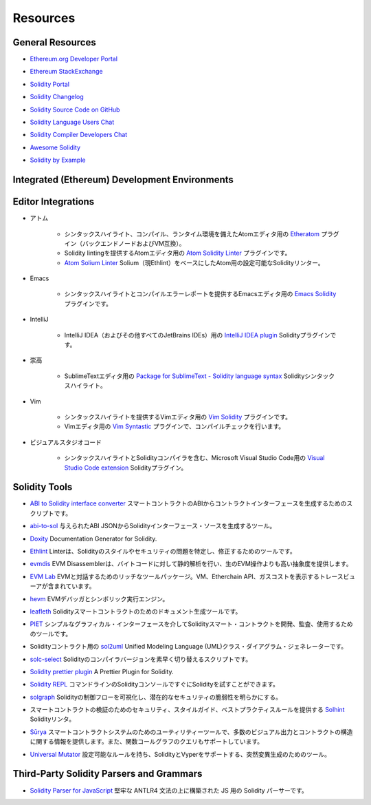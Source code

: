 #########
Resources
#########

General Resources
=================

.. * `Ethereum.org Developer Portal <https://ethereum.org/en/developers/>`_

* `Ethereum.org Developer Portal <https://ethereum.org/en/developers/>`_

.. * `Ethereum StackExchange <https://ethereum.stackexchange.com/>`_

* `Ethereum StackExchange <https://ethereum.stackexchange.com/>`_

.. * `Solidity Portal <https://soliditylang.org/>`_

* `Solidity Portal <https://soliditylang.org/>`_

.. * `Solidity Changelog <https://github.com/ethereum/solidity/blob/develop/Changelog.md>`_

* `Solidity Changelog <https://github.com/ethereum/solidity/blob/develop/Changelog.md>`_

.. * `Solidity Source Code on GitHub <https://github.com/ethereum/solidity/>`_

* `Solidity Source Code on GitHub <https://github.com/ethereum/solidity/>`_

.. * `Solidity Language Users Chat <https://matrix.to/#/#ethereum_solidity:gitter.im>`_

* `Solidity Language Users Chat <https://matrix.to/#/#ethereum_solidity:gitter.im>`_

.. * `Solidity Compiler Developers Chat <https://matrix.to/#/#ethereum_solidity-dev:gitter.im>`_

* `Solidity Compiler Developers Chat <https://matrix.to/#/#ethereum_solidity-dev:gitter.im>`_

.. * `Awesome Solidity <https://github.com/bkrem/awesome-solidity>`_

* `Awesome Solidity <https://github.com/bkrem/awesome-solidity>`_

.. * `Solidity by Example <https://solidity-by-example.org/>`_

* `Solidity by Example <https://solidity-by-example.org/>`_

Integrated (Ethereum) Development Environments
==============================================

..     * `Brownie <https://eth-brownie.readthedocs.io/en/stable/>`_
..         Python-based development and testing framework for smart contracts targeting the Ethereum Virtual Machine.

..     * `Dapp <https://dapp.tools/>`_
..         Tool for building, testing and deploying smart contracts from the command line.

..     * `Embark <https://framework.embarklabs.io/>`_
..         Developer platform for building and deploying decentralized applications.

..     * `Hardhat <https://hardhat.org/>`_
..         Ethereum development environment with local Ethereum network, debugging features and plugin ecosystem.

..     * `Remix <https://remix.ethereum.org/>`_
..         Browser-based IDE with integrated compiler and Solidity runtime environment without server-side components.

..     * `Scaffold-ETH <https://github.com/austintgriffith/scaffold-eth>`_
..         Ethereum development stack focused on fast product iterations.

..     * `Truffle <https://www.trufflesuite.com/truffle>`_
..         Ethereum development framework.

    * Ethereum Virtual Machineをターゲットとしたスマートコントラクトのための、Pythonベースの開発およびテストフレームワークです。

    * コマンドラインからスマートコントラクトを構築、テスト、デプロイするための `Dapp <https://dapp.tools/>`_ ツール。

    * 非中央集権的なアプリケーションを構築・デプロイするための `Embark <https://framework.embarklabs.io/>`_  Developerプラットフォーム。

    * ローカルEthereumネットワーク、デバッグ機能、プラグインエコシステムを備えた `Hardhat <https://hardhat.org/>`_  Ethereum開発環境。

    *  `Remix <https://remix.ethereum.org/>`_ ブラウザベースのIDEには、コンパイラとSolidityランタイム環境が統合されており、サーバーサイドコンポーネントはありません。

    * 高速な製品イテレーションに焦点を当てた `Scaffold-ETH <https://github.com/austintgriffith/scaffold-eth>`_  Ethereum開発スタック。

    *  `Truffle <https://www.trufflesuite.com/truffle>`_  Ethereum開発フレームワーク。

Editor Integrations
===================

.. * Atom

..     * `Etheratom <https://github.com/0mkara/etheratom>`_
..         Plugin for the Atom editor that features syntax highlighting, compilation and a runtime environment (Backend node & VM compatible).

..     * `Atom Solidity Linter <https://atom.io/packages/linter-solidity>`_
..         Plugin for the Atom editor that provides Solidity linting.

..     * `Atom Solium Linter <https://atom.io/packages/linter-solium>`_
..         Configurable Solidity linter for Atom using Solium (now Ethlint) as a base.

* アトム

    * シンタックスハイライト、コンパイル、ランタイム環境を備えたAtomエディタ用の `Etheratom <https://github.com/0mkara/etheratom>`_ プラグイン（バックエンドノードおよびVM互換）。

    * Solidity lintingを提供するAtomエディタ用の `Atom Solidity Linter <https://atom.io/packages/linter-solidity>`_ プラグインです。

    *  `Atom Solium Linter <https://atom.io/packages/linter-solium>`_  Solium（現Ethlint）をベースにしたAtom用の設定可能なSolidityリンター。

.. * Emacs

..     * `Emacs Solidity <https://github.com/ethereum/emacs-solidity/>`_
..         Plugin for the Emacs editor providing syntax highlighting and compilation error reporting.

* Emacs

    * シンタックスハイライトとコンパイルエラーレポートを提供するEmacsエディタ用の `Emacs Solidity <https://github.com/ethereum/emacs-solidity/>`_ プラグインです。

.. * IntelliJ

..     * `IntelliJ IDEA plugin <https://plugins.jetbrains.com/plugin/9475-intellij-solidity>`_
..         Solidity plugin for IntelliJ IDEA (and all other JetBrains IDEs)

* IntelliJ

    * IntelliJ IDEA（およびその他すべてのJetBrains IDEs）用の `IntelliJ IDEA plugin <https://plugins.jetbrains.com/plugin/9475-intellij-solidity>`_  Solidityプラグインです。

.. * Sublime

..     * `Package for SublimeText - Solidity language syntax <https://packagecontrol.io/packages/Ethereum/>`_
..         Solidity syntax highlighting for SublimeText editor.

* 崇高

    * SublimeTextエディタ用の `Package for SublimeText - Solidity language syntax <https://packagecontrol.io/packages/Ethereum/>`_  Solidityシンタックスハイライト。

.. * Vim

..     * `Vim Solidity <https://github.com/tomlion/vim-solidity/>`_
..         Plugin for the Vim editor providing syntax highlighting.

..     * `Vim Syntastic <https://github.com/vim-syntastic/syntastic>`_
..         Plugin for the Vim editor providing compile checking.

* Vim

    * シンタックスハイライトを提供するVimエディタ用の `Vim Solidity <https://github.com/tomlion/vim-solidity/>`_ プラグインです。

    * Vimエディタ用の `Vim Syntastic <https://github.com/vim-syntastic/syntastic>`_ プラグインで、コンパイルチェックを行います。

.. * Visual Studio Code

..     * `Visual Studio Code extension <https://juan.blanco.ws/solidity-contracts-in-visual-studio-code/>`_
..         Solidity plugin for Microsoft Visual Studio Code that includes syntax highlighting and the Solidity compiler.

* ビジュアルスタジオコード

    * シンタックスハイライトとSolidityコンパイラを含む、Microsoft Visual Studio Code用の `Visual Studio Code extension <https://juan.blanco.ws/solidity-contracts-in-visual-studio-code/>`_  Solidityプラグイン。

Solidity Tools
==============

.. * `ABI to Solidity interface converter <https://gist.github.com/chriseth/8f533d133fa0c15b0d6eaf3ec502c82b>`_
..     A script for generating contract interfaces from the ABI of a smart contract.

* `ABI to Solidity interface converter <https://gist.github.com/chriseth/8f533d133fa0c15b0d6eaf3ec502c82b>`_  スマートコントラクトのABIからコントラクトインターフェースを生成するためのスクリプトです。

.. * `abi-to-sol <https://github.com/gnidan/abi-to-sol>`_
..     Tool to generate Solidity interface source from a given ABI JSON.

* `abi-to-sol <https://github.com/gnidan/abi-to-sol>`_  与えられたABI JSONからSolidityインターフェース・ソースを生成するツール。

.. * `Doxity <https://github.com/DigixGlobal/doxity>`_
..     Documentation Generator for Solidity.

* `Doxity <https://github.com/DigixGlobal/doxity>`_  Documentation Generator for Solidity.

.. * `Ethlint <https://github.com/duaraghav8/Ethlint>`_
..     Linter to identify and fix style and security issues in Solidity.

* `Ethlint <https://github.com/duaraghav8/Ethlint>`_  Linterは、Solidityのスタイルやセキュリティの問題を特定し、修正するためのツールです。

.. * `evmdis <https://github.com/Arachnid/evmdis>`_
..     EVM Disassembler that performs static analysis on the bytecode to provide a higher level of abstraction than raw EVM operations.

* `evmdis <https://github.com/Arachnid/evmdis>`_  EVM Disassemblerは、バイトコードに対して静的解析を行い、生のEVM操作よりも高い抽象度を提供します。

.. * `EVM Lab <https://github.com/ethereum/evmlab/>`_
..     Rich tool package to interact with the EVM. Includes a VM, Etherchain API, and a trace-viewer with gas cost display.

* `EVM Lab <https://github.com/ethereum/evmlab/>`_  EVMと対話するためのリッチなツールパッケージ。VM、Etherchain API、ガスコストを表示するトレースビューアが含まれています。

.. * `hevm <https://github.com/dapphub/dapptools/tree/master/src/hevm#readme>`_
..     EVM debugger and symbolic execution engine.

* `hevm <https://github.com/dapphub/dapptools/tree/master/src/hevm#readme>`_  EVMデバッガとシンボリック実行エンジン。

.. * `leafleth <https://github.com/clemlak/leafleth>`_
..     A documentation generator for Solidity smart-contracts.

* `leafleth <https://github.com/clemlak/leafleth>`_  Solidityスマートコントラクトのためのドキュメント生成ツールです。

.. * `PIET <https://piet.slock.it/>`_
..     A tool to develop, audit and use Solidity smart contracts through a simple graphical interface.

* `PIET <https://piet.slock.it/>`_  シンプルなグラフィカル・インターフェースを介してSolidityスマート・コントラクトを開発、監査、使用するためのツールです。

.. * `sol2uml <https://www.npmjs.com/package/sol2uml>`_
..     Unified Modeling Language (UML) class diagram generator for Solidity contracts.

* Solidityコントラクト用の `sol2uml <https://www.npmjs.com/package/sol2uml>`_  Unified Modeling Language (UML)クラス・ダイアグラム・ジェネレーターです。

.. * `solc-select <https://github.com/crytic/solc-select>`_
..     A script to quickly switch between Solidity compiler versions.

* `solc-select <https://github.com/crytic/solc-select>`_  Solidityのコンパイラバージョンを素早く切り替えるスクリプトです。

.. * `Solidity prettier plugin <https://github.com/prettier-solidity/prettier-plugin-solidity>`_
..     A Prettier Plugin for Solidity.

* `Solidity prettier plugin <https://github.com/prettier-solidity/prettier-plugin-solidity>`_  A Prettier Plugin for Solidity.

.. * `Solidity REPL <https://github.com/raineorshine/solidity-repl>`_
..     Try Solidity instantly with a command-line Solidity console.

* `Solidity REPL <https://github.com/raineorshine/solidity-repl>`_  コマンドラインのSolidityコンソールですぐにSolidityを試すことができます。

.. * `solgraph <https://github.com/raineorshine/solgraph>`_
..     Visualize Solidity control flow and highlight potential security vulnerabilities.

* `solgraph <https://github.com/raineorshine/solgraph>`_  Solidityの制御フローを可視化し、潜在的なセキュリティの脆弱性を明らかにする。

.. * `Solhint <https://github.com/protofire/solhint>`_
..     Solidity linter that provides security, style guide and best practice rules for smart contract validation.

* スマートコントラクトの検証のためのセキュリティ、スタイルガイド、ベストプラクティスルールを提供する `Solhint <https://github.com/protofire/solhint>`_  Solidityリンタ。

.. * `Sūrya <https://github.com/ConsenSys/surya/>`_
..     Utility tool for smart contract systems, offering a number of visual outputs and information about the contracts' structure. Also supports querying the function call graph.

* `Sūrya <https://github.com/ConsenSys/surya/>`_  スマートコントラクトシステムのためのユーティリティーツールで、多数のビジュアル出力とコントラクトの構造に関する情報を提供します。また、関数コールグラフのクエリもサポートしています。

.. * `Universal Mutator <https://github.com/agroce/universalmutator>`_
..     A tool for mutation generation, with configurable rules and support for Solidity and Vyper.

* `Universal Mutator <https://github.com/agroce/universalmutator>`_  設定可能なルールを持ち、SolidityとVyperをサポートする、突然変異生成のためのツール。

Third-Party Solidity Parsers and Grammars
=========================================

.. * `Solidity Parser for JavaScript <https://github.com/solidity-parser/parser>`_
..     A Solidity parser for JS built on top of a robust ANTLR4 grammar.

* `Solidity Parser for JavaScript <https://github.com/solidity-parser/parser>`_  堅牢な ANTLR4 文法の上に構築された JS 用の Solidity パーサーです。
